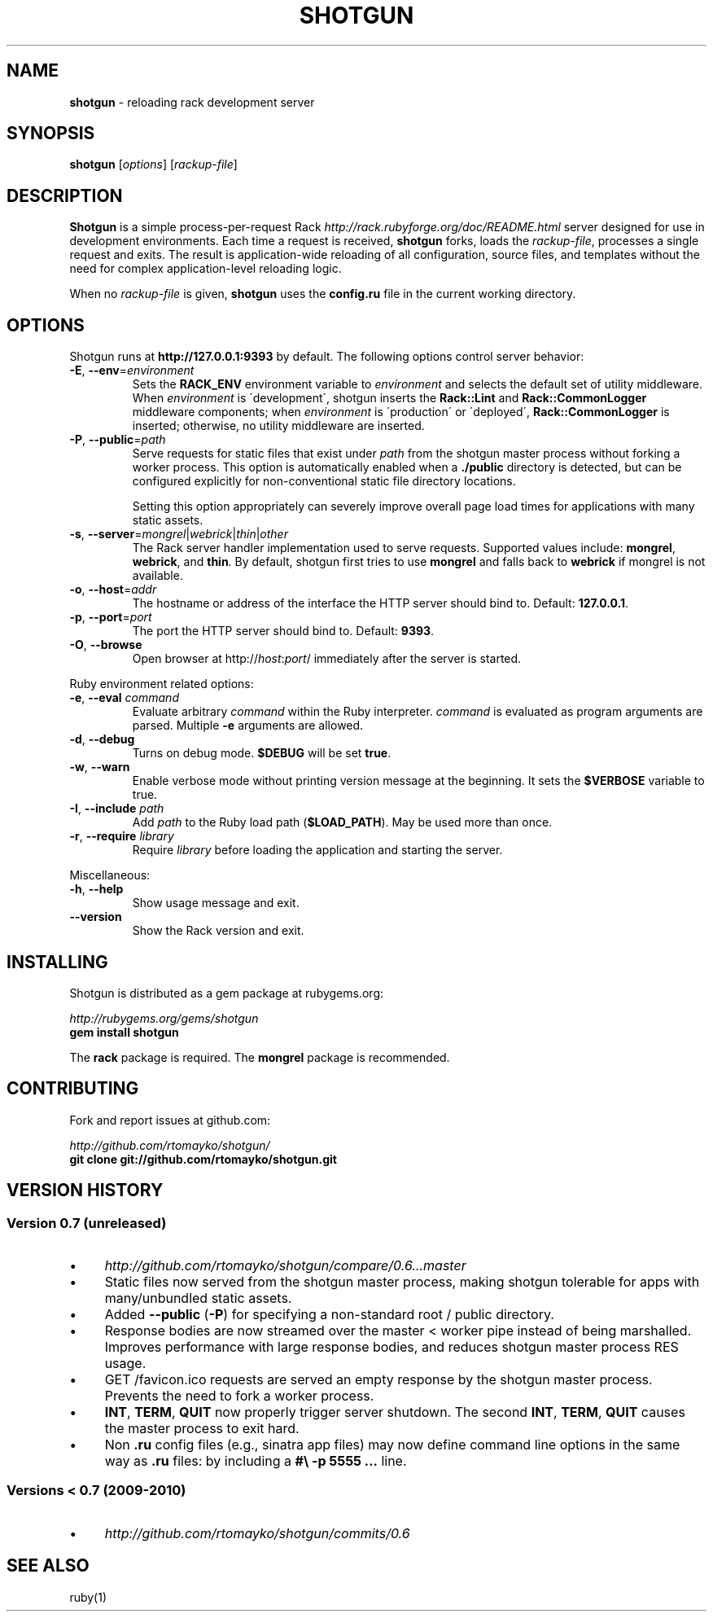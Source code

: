 .\" generated with Ronn/v0.6.42
.\" http://github.com/rtomayko/ronn/tree/0.6.6-36-gb67d494
.
.TH "SHOTGUN" "1" "June 2010" "Shotgun 0.7" ""
.
.SH "NAME"
\fBshotgun\fR \- reloading rack development server
.
.SH "SYNOPSIS"
\fBshotgun\fR [\fIoptions\fR] [\fIrackup\-file\fR]
.
.SH "DESCRIPTION"
\fBShotgun\fR is a simple process\-per\-request Rack \fIhttp://rack\.rubyforge\.org/doc/README\.html\fR server designed for use in development environments\. Each time a request is received, \fBshotgun\fR forks, loads the \fIrackup\-file\fR, processes a single request and exits\. The result is application\-wide reloading of all configuration, source files, and templates without the need for complex application\-level reloading logic\.
.
.P
When no \fIrackup\-file\fR is given, \fBshotgun\fR uses the \fBconfig\.ru\fR file in the current working directory\.
.
.SH "OPTIONS"
Shotgun runs at \fBhttp://127\.0\.0\.1:9393\fR by default\. The following options control server behavior:
.
.TP
\fB\-E\fR, \fB\-\-env\fR=\fIenvironment\fR
Sets the \fBRACK_ENV\fR environment variable to \fIenvironment\fR and selects the default set of utility middleware\. When \fIenvironment\fR is \'development\', shotgun inserts the \fBRack::Lint\fR and \fBRack::CommonLogger\fR middleware components; when \fIenvironment\fR is \'production\' or \'deployed\', \fBRack::CommonLogger\fR is inserted; otherwise, no utility middleware are inserted\.
.
.TP
\fB\-P\fR, \fB\-\-public\fR=\fIpath\fR
Serve requests for static files that exist under \fIpath\fR from the shotgun master process without forking a worker process\. This option is automatically enabled when a \fB\./public\fR directory is detected, but can be configured explicitly for non\-conventional static file directory locations\.
.
.IP
Setting this option appropriately can severely improve overall page load times for applications with many static assets\.
.
.TP
\fB\-s\fR, \fB\-\-server\fR=\fImongrel\fR|\fIwebrick\fR|\fIthin\fR|\fIother\fR
The Rack server handler implementation used to serve requests\. Supported values include: \fBmongrel\fR, \fBwebrick\fR, and \fBthin\fR\. By default, shotgun first tries to use \fBmongrel\fR and falls back to \fBwebrick\fR if mongrel is not available\.
.
.TP
\fB\-o\fR, \fB\-\-host\fR=\fIaddr\fR
The hostname or address of the interface the HTTP server should bind to\. Default: \fB127\.0\.0\.1\fR\.
.
.TP
\fB\-p\fR, \fB\-\-port\fR=\fIport\fR
The port the HTTP server should bind to\. Default: \fB9393\fR\.
.
.TP
\fB\-O\fR, \fB\-\-browse\fR
Open browser at http://\fIhost\fR:\fIport\fR/ immediately after the server is started\.
.
.P
Ruby environment related options:
.
.TP
\fB\-e\fR, \fB\-\-eval\fR \fIcommand\fR
Evaluate arbitrary \fIcommand\fR within the Ruby interpreter\. \fIcommand\fR is evaluated as program arguments are parsed\. Multiple \fB\-e\fR arguments are allowed\.
.
.TP
\fB\-d\fR, \fB\-\-debug\fR
Turns on debug mode\. \fB$DEBUG\fR will be set \fBtrue\fR\.
.
.TP
\fB\-w\fR, \fB\-\-warn\fR
Enable verbose mode without printing version message at the beginning\. It sets the \fB$VERBOSE\fR variable to true\.
.
.TP
\fB\-I\fR, \fB\-\-include\fR \fIpath\fR
Add \fIpath\fR to the Ruby load path (\fB$LOAD_PATH\fR)\. May be used more than once\.
.
.TP
\fB\-r\fR, \fB\-\-require\fR \fIlibrary\fR
Require \fIlibrary\fR before loading the application and starting the server\.
.
.P
Miscellaneous:
.
.TP
\fB\-h\fR, \fB\-\-help\fR
Show usage message and exit\.
.
.TP
\fB\-\-version\fR
Show the Rack version and exit\.
.
.SH "INSTALLING"
Shotgun is distributed as a gem package at rubygems\.org:
.
.P
\fIhttp://rubygems\.org/gems/shotgun\fR
.
.br
\fBgem install shotgun\fR
.
.P
The \fBrack\fR package is required\. The \fBmongrel\fR package is recommended\.
.
.SH "CONTRIBUTING"
Fork and report issues at github\.com:
.
.P
\fIhttp://github\.com/rtomayko/shotgun/\fR
.
.br
\fBgit clone git://github\.com/rtomayko/shotgun\.git\fR
.
.SH "VERSION HISTORY"
.
.SS "Version 0\.7 (unreleased)"
.
.IP "\(bu" 4
\fIhttp://github\.com/rtomayko/shotgun/compare/0\.6\.\.\.master\fR
.
.IP "\(bu" 4
Static files now served from the shotgun master process, making shotgun tolerable for apps with many/unbundled static assets\.
.
.IP "\(bu" 4
Added \fB\-\-public\fR (\fB\-P\fR) for specifying a non\-standard root / public directory\.
.
.IP "\(bu" 4
Response bodies are now streamed over the master < worker pipe instead of being marshalled\. Improves performance with large response bodies, and reduces shotgun master process RES usage\.
.
.IP "\(bu" 4
GET /favicon\.ico requests are served an empty response by the shotgun master process\. Prevents the need to fork a worker process\.
.
.IP "\(bu" 4
\fBINT\fR, \fBTERM\fR, \fBQUIT\fR now properly trigger server shutdown\. The second \fBINT\fR, \fBTERM\fR, \fBQUIT\fR causes the master process to exit hard\.
.
.IP "\(bu" 4
Non \fB\.ru\fR config files (e\.g\., sinatra app files) may now define command line options in the same way as \fB\.ru\fR files: by including a \fB#\e \-p 5555 \.\.\.\fR line\.
.
.IP "" 0
.
.SS "Versions < 0\.7 (2009\-2010)"
.
.IP "\(bu" 4
\fIhttp://github\.com/rtomayko/shotgun/commits/0\.6\fR
.
.IP "" 0
.
.SH "SEE ALSO"
ruby(1)
